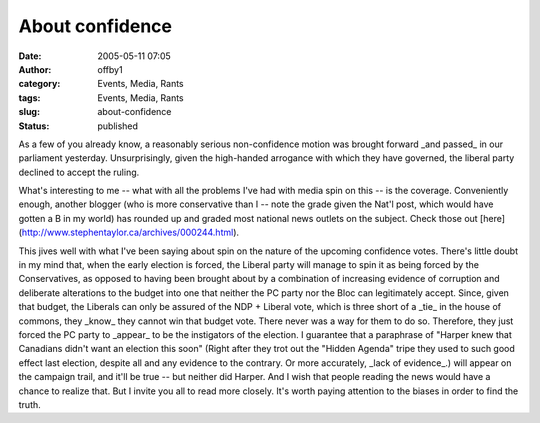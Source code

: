 About confidence
################
:date: 2005-05-11 07:05
:author: offby1
:category: Events, Media, Rants
:tags: Events, Media, Rants
:slug: about-confidence
:status: published

As a few of you already know, a reasonably serious non-confidence motion
was brought forward \_and passed\_ in our parliament yesterday.
Unsurprisingly, given the high-handed arrogance with which they have
governed, the liberal party declined to accept the ruling.

What's interesting to me -- what with all the problems I've had with
media spin on this -- is the coverage. Conveniently enough, another
blogger (who is more conservative than I -- note the grade given the
Nat'l post, which would have gotten a B in my world) has rounded up and
graded most national news outlets on the subject. Check those out
[here](http://www.stephentaylor.ca/archives/000244.html).

This jives well with what I've been saying about spin on the nature of
the upcoming confidence votes. There's little doubt in my mind that,
when the early election is forced, the Liberal party will manage to spin
it as being forced by the Conservatives, as opposed to having been
brought about by a combination of increasing evidence of corruption and
deliberate alterations to the budget into one that neither the PC party
nor the Bloc can legitimately accept. Since, given that budget, the
Liberals can only be assured of the NDP + Liberal vote, which is three
short of a \_tie\_ in the house of commons, they \_know\_ they cannot
win that budget vote. There never was a way for them to do so.
Therefore, they just forced the PC party to \_appear\_ to be the
instigators of the election. I guarantee that a paraphrase of "Harper
knew that Canadians didn't want an election this soon" (Right after they
trot out the "Hidden Agenda" tripe they used to such good effect last
election, despite all and any evidence to the contrary. Or more
accurately, \_lack of evidence\_.) will appear on the campaign trail,
and it'll be true -- but neither did Harper. And I wish that people
reading the news would have a chance to realize that. But I invite you
all to read more closely. It's worth paying attention to the biases in
order to find the truth.

